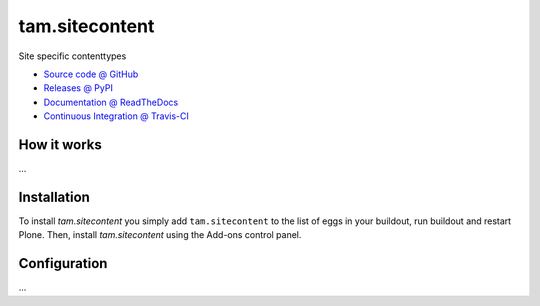 ====================
tam.sitecontent
====================

Site specific contenttypes

* `Source code @ GitHub <https://github.com/potzenheimer/tam.sitecontent>`_
* `Releases @ PyPI <http://pypi.python.org/pypi/tam.sitecontent>`_
* `Documentation @ ReadTheDocs <http://tamsitecontent.readthedocs.org>`_
* `Continuous Integration @ Travis-CI <http://travis-ci.org/potzenheimer/tam.sitecontent>`_

How it works
============

...


Installation
============

To install `tam.sitecontent` you simply add ``tam.sitecontent``
to the list of eggs in your buildout, run buildout and restart Plone.
Then, install `tam.sitecontent` using the Add-ons control panel.


Configuration
=============

...

